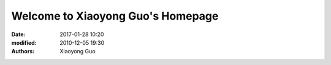 ====================================
Welcome to Xiaoyong Guo's Homepage
====================================

:date: 2017-01-28 10:20
:modified: 2010-12-05 19:30
:authors: Xiaoyong Guo


